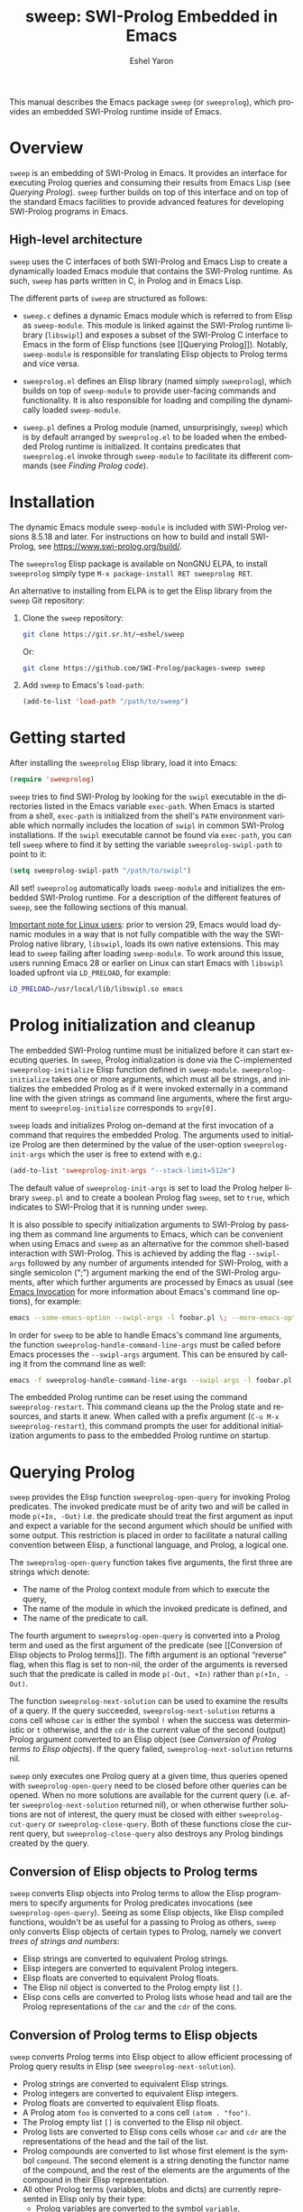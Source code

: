 #+title:                 sweep: SWI-Prolog Embedded in Emacs
#+author:                Eshel Yaron
#+email:                 me@eshelyaron.com
#+language:              en
#+options:               ':t toc:nil author:t email:t num:nil ^:{}
#+startup:               content indent
#+export_file_name:      sweep.texi
#+texinfo_filename:      sweep.info
#+texinfo_dir_category:  Emacs
#+texinfo_dir_title:     Sweep: (sweep)
#+texinfo_dir_desc:      SWI-Prolog Embedded in Emacs
#+texinfo_header:        @set MAINTAINERSITE @uref{https://eshelyaron.com,maintainer webpage}
#+texinfo_header:        @set MAINTAINER Eshel Yaron
#+texinfo_header:        @set MAINTAINEREMAIL @email{me@eshelyaron.com}
#+texinfo_header:        @set MAINTAINERCONTACT @uref{mailto:me@eshelyaron.com,contact the maintainer}

This manual describes the Emacs package =sweep= (or =sweeprolog=), which
provides an embedded SWI-Prolog runtime inside of Emacs.

#+toc: headlines 8 insert TOC here, with eight headline levels

* Overview
:PROPERTIES:
:CUSTOM_ID: overview
:DESCRIPTION: Major mode for reading and writing Prolog
:ALT_TITLE: Overview
:END:

=sweep= is an embedding of SWI-Prolog in Emacs.  It provides an
interface for executing Prolog queries and consuming their results
from Emacs Lisp (see [[Querying Prolog]]).  =sweep= further builds on top of
this interface and on top of the standard Emacs facilities to provide
advanced features for developing SWI-Prolog programs in Emacs.

** High-level architecture
:PROPERTIES:
:CUSTOM_ID: high-level-architecture
:DESCRIPTION: Overall structure of this project
:ALT_TITLE: Architecture
:END:

=sweep= uses the C interfaces of both SWI-Prolog and Emacs Lisp to
create a dynamically loaded Emacs module that contains the SWI-Prolog
runtime.  As such, =sweep= has parts written in C, in Prolog and in
Emacs Lisp.

The different parts of =sweep= are structured as follows:

#+CINDEX: sweep-module
- =sweep.c= defines a dynamic Emacs module which is referred to from
  Elisp as =sweep-module=. This module is linked against the SWI-Prolog
  runtime library (=libswipl=) and exposes a subset of the SWI-Prolog C
  interface to Emacs in the form of Elisp functions (see [[Querying
  Prolog]]). Notably, =sweep-module= is responsible for translating Elisp
  objects to Prolog terms and vice versa.

#+CINDEX: sweeprolog.el
- =sweeprolog.el= defines an Elisp library (named simply =sweeprolog=), which builds
  on top of =sweep-module= to provide user-facing commands and
  functionality. It is also responsible for loading and compiling the
  dynamically loaded =sweep-module=.

#+CINDEX: sweep.pl
- =sweep.pl= defines a Prolog module (named, unsurprisingly, =sweep=)
  which is by default arranged by =sweeprolog.el= to be loaded when the
  embedded Prolog runtime is initialized. It contains predicates that
  =sweeprolog.el= invoke through =sweep-module= to facilitate its different
  commands (see [[Finding Prolog code]]).

* Installation
:PROPERTIES:
:CUSTOM_ID: installation
:DESCRIPTION: Intructions for installing sweep
:ALT_TITLE: Installation
:END:

#+CINDEX: install
The dynamic Emacs module =sweep-module= is included with SWI-Prolog
versions 8.5.18 and later.  For instructions on how to build and
install SWI-Prolog, see [[https://www.swi-prolog.org/build/]].

The =sweeprolog= Elisp package is available on NonGNU ELPA, to install
=sweeprolog= simply type =M-x package-install RET sweeprolog RET=.

An alternative to installing from ELPA is to get the Elisp library
from the =sweep= Git repository:

1. Clone the =sweep= repository:
   #+begin_src sh
     git clone https://git.sr.ht/~eshel/sweep
   #+end_src

   Or:

   #+begin_src sh
     git clone https://github.com/SWI-Prolog/packages-sweep sweep
   #+end_src

2. Add =sweep= to Emacs's =load-path=:
   #+begin_src emacs-lisp
     (add-to-list 'load-path "/path/to/sweep")
   #+end_src

* Getting started
:PROPERTIES:
:CUSTOM_ID: getting-started
:DESCRIPTION: First steps with sweep
:ALT_TITLE: Getting Started
:END:

#+CINDEX: configuration
After installing the =sweeprolog= Elisp library, load it into Emacs:

#+begin_src emacs-lisp
  (require 'sweeprolog)
#+end_src

#+VINDEX: sweeprolog-swipl-path
~sweep~ tries to find SWI-Prolog by looking for the =swipl= executable in
the directories listed in the Emacs variable ~exec-path~.  When Emacs is
started from a shell, ~exec-path~ is initialized from the shell's ~PATH~
environment variable which normally includes the location of =swipl= in
common SWI-Prolog installations.  If the =swipl= executable cannot be
found via ~exec-path~, you can tell ~sweep~ where to find it by setting
the variable ~sweeprolog-swipl-path~ to point to it:

#+begin_src emacs-lisp
  (setq sweeprolog-swipl-path "/path/to/swipl")
#+end_src

All set!  =sweeprolog= automatically loads =sweep-module= and initializes
the embedded SWI-Prolog runtime.  For a description of the different
features of =sweep=, see the following sections of this manual.

_Important note for Linux users_: prior to version 29, Emacs would load
dynamic modules in a way that is not fully compatible with the way the
SWI-Prolog native library, =libswipl=, loads its own native extensions.
This may lead to =sweep= failing after loading =sweep-module=.  To work
around this issue, users running Emacs 28 or earlier on Linux can
start Emacs with =libswipl= loaded upfront via =LD_PRELOAD=, for example:

#+begin_src sh
  LD_PRELOAD=/usr/local/lib/libswipl.so emacs
#+end_src

* Prolog initialization and cleanup
:PROPERTIES:
:CUSTOM_ID: prolog-init
:DESCRIPTION: Functions for starting and stopping the embedded Prolog runtime
:ALT_TITLE: Initialization
:END:

#+FINDEX: sweeprolog-initialize
The embedded SWI-Prolog runtime must be initialized before it can
start executing queries.  In =sweep=, Prolog initialization is done via
the C-implemented =sweeprolog-initialize= Elisp function defined in
=sweep-module=.  =sweeprolog-initialize= takes one or more arguments, which
must all be strings, and initializes the embedded Prolog as if it were
invoked externally in a command line with the given strings as command
line arguments, where the first argument to =sweeprolog-initialize=
corresponds to =argv[0]=.

#+VINDEX: sweeprolog-init-args
~sweep~ loads and initializes Prolog on-demand at the first invocation
of a command that requires the embedded Prolog.  The arguments used to
initialize Prolog are then determined by the value of the user-option
~sweeprolog-init-args~ which the user is free to extend with e.g.:

#+begin_src emacs-lisp
  (add-to-list 'sweeprolog-init-args "--stack-limit=512m")
#+end_src

#+CINDEX: sweep Prolog flag
The default value of ~sweeprolog-init-args~ is set to load the Prolog
helper library =sweep.pl= and to create a boolean Prolog flag ~sweep~, set
to ~true~, which indicates to SWI-Prolog that it is running under ~sweep~.

#+CINDEX: command line arguments
#+FINDEX: sweeprolog-handle-command-line-args
It is also possible to specify initialization arguments to SWI-Prolog
by passing them as command line arguments to Emacs, which can be
convenient when using Emacs and =sweep= as an alternative for the common
shell-based interaction with SWI-Prolog.  This is achieved by adding
the flag ~--swipl-args~ followed by any number of arguments intended for
SWI-Prolog, with a single semicolon (";") argument marking the end of
the SWI-Prolog arguments, after which further arguments are processed
by Emacs as usual (see [[info:emacs#Emacs Invocation][Emacs Invocation]] for more information about
Emacs's command line options), for example:

#+begin_src sh
  emacs --some-emacs-option --swipl-args -l foobar.pl \; --more-emacs-options
#+end_src

In order for =sweep= to be able to handle Emacs's command line
arguments, the function ~sweeprolog-handle-command-line-args~ must be
called before Emacs processes the ~--swipl-args~ argument.  This can be
ensured by calling it from the command line as well:

#+begin_src sh
  emacs -f sweeprolog-handle-command-line-args --swipl-args -l foobar.pl \;
#+end_src

#+FINDEX: sweeprolog-restart
The embedded Prolog runtime can be reset using the command
~sweeprolog-restart~.  This command cleans up the the Prolog state and
resources, and starts it anew.  When called with a prefix argument
(~C-u M-x sweeprolog-restart~), this command prompts the user for
additional initialization arguments to pass to the embedded Prolog
runtime on startup.

* Querying Prolog
:PROPERTIES:
:CUSTOM_ID: querying-prolog
:DESCRIPTION: Functions for invoking Prolog predicates and consuming their results
:ALT_TITLE: Querying Prolog
:END:

#+FINDEX: sweeprolog-open-query
=sweep= provides the Elisp function =sweeprolog-open-query= for invoking Prolog
predicates.  The invoked predicate must be of arity two and will be
called in mode =p(+In, -Out)= i.e. the predicate should treat the first
argument as input and expect a variable for the second argument which
should be unified with some output.  This restriction is placed in
order to facilitate a natural calling convention between Elisp, a
functional language, and Prolog, a logical one.

The =sweeprolog-open-query= function takes five arguments, the first three
are strings which denote:
- The name of the Prolog context module from which to execute the
  query,
- The name of the module in which the invoked predicate is defined,
  and
- The name of the predicate to call.

The fourth argument to =sweeprolog-open-query= is converted into a Prolog
term and used as the first argument of the predicate (see [[Conversion
of Elisp objects to Prolog terms]]).  The fifth argument is an
optional "reverse" flag, when this flag is set to non-nil, the order
of the arguments is reversed such that the predicate is called in mode
=p(-Out, +In)= rather than =p(+In, -Out)=.

#+FINDEX: sweeprolog-next-solution
The function =sweeprolog-next-solution= can be used to examine the results of
a query.  If the query succeeded, =sweeprolog-next-solution= returns a cons
cell whose =car= is either the symbol =!= when the success was
deterministic or =t= otherwise, and the =cdr= is the current value of the
second (output) Prolog argument converted to an Elisp object (see
[[Conversion of Prolog terms to Elisp objects]]).  If the query failed,
=sweeprolog-next-solution= returns nil.

#+FINDEX: sweeprolog-cut-query
#+FINDEX: sweeprolog-close-query
=sweep= only executes one Prolog query at a given time, thus queries
opened with =sweeprolog-open-query= need to be closed before other queries
can be opened.  When no more solutions are available for the current
query (i.e. after =sweeprolog-next-solution= returned nil), or when otherwise
further solutions are not of interest, the query must be closed with
either =sweeprolog-cut-query= or =sweeprolog-close-query=. Both of these functions
close the current query, but =sweeprolog-close-query= also destroys any
Prolog bindings created by the query.

** Conversion of Elisp objects to Prolog terms
:PROPERTIES:
:CUSTOM_ID: elisp-to-prolog
:DESCRIPTION: How sweep translates Emacs Lisp to Prolog
:ALT_TITLE: Elisp to Prolog
:END:

=sweep= converts Elisp objects into Prolog terms to allow the Elisp
programmers to specify arguments for Prolog predicates invocations (see
=sweeprolog-open-query=).  Seeing as some Elisp objects, like Elisp compiled
functions, wouldn't be as useful for a passing to Prolog as others,
=sweep= only converts Elisp objects of certain types to Prolog, namely
we convert /trees of strings and numbers/:

- Elisp strings are converted to equivalent Prolog strings.
- Elisp integers are converted to equivalent Prolog integers.
- Elisp floats are converted to equivalent Prolog floats.
- The Elisp nil object is converted to the Prolog empty list =[]=.
- Elisp cons cells are converted to Prolog lists whose head and tail
  are the Prolog representations of the =car= and the =cdr= of the cons.

** Conversion of Prolog terms to Elisp objects
:PROPERTIES:
:CUSTOM_ID: prolog-to-elisp
:DESCRIPTION: How sweep translates Prolog to Emacs Lisp
:ALT_TITLE: Prolog to Elisp
:END:

=sweep= converts Prolog terms into Elisp object to allow efficient
processing of Prolog query results in Elisp (see =sweeprolog-next-solution=).

- Prolog strings are converted to equivalent Elisp strings.
- Prolog integers are converted to equivalent Elisp integers.
- Prolog floats are converted to equivalent Elisp floats.
- A Prolog atom =foo= is converted to a cons cell =(atom . "foo")=.
- The Prolog empty list =[]= is converted to the Elisp nil object.
- Prolog lists are converted to Elisp cons cells whose =car= and =cdr= are
  the representations of the head and the tail of the list.
- Prolog compounds are converted to list whose first element is the
  symbol =compound=. The second element is a string denoting the functor
  name of the compound, and the rest of the elements are the arguments
  of the compound in their Elisp representation.
- All other Prolog terms (variables, blobs and dicts) are currently
  represented in Elisp only by their type:
  + Prolog variables are converted to the symbol =variable=,
  + Prolog blobs are converted to the symbol =blob=, and
  + Prolog dicts are converted to the symbol =dict=.

** Example - counting solutions for a Prolog predicate in Elisp
:PROPERTIES:
:CUSTOM_ID: count-permutations
:DESCRIPTION:
:ALT_TITLE: Example Query
:END:

As an example of using the =sweep= interface for executing Prolog
queries, we show an invocation of the non-deterministic predicate
=lists:permutation/2= from Elisp where we count the number of different
permutations of the list =(1 2 3 4 5)=:

#+name: count-list-permutations
#+begin_src emacs-lisp
  (sweeprolog-open-query "user" "lists" "permutation" '(1 2 3 4 5))
  (let ((num 0)
        (sol (sweeprolog-next-solution)))
    (while sol
      (setq num (1+ num))
      (setq sol (sweeprolog-next-solution)))
    (sweeprolog-close-query)
    num)
#+end_src

** Calling Elisp function inside Prolog queries
:PROPERTIES:
:CUSTOM_ID: funcall-from-prolog
:DESCRIPTION: Special predicates for calling back to Emacs from Prolog
:ALT_TITLE: Call Back to Elisp
:END:

The =sweep-module= defines the foreign Prolog predicates =sweep_funcall/2=
and =sweep_funcall/3=, which allow for calling Elisp functions from
Prolog code.  These predicates may only be called in the context of a
Prolog query initiated by =sweeprolog-open-query=, i.e. only in the Prolog
thread controlled by Emacs.  The first argument to these predicates is
a Prolog string holding the name of the Elisp function to call.  The
last argument to these predicates is unified with the return value of
the Elisp function, represented as a Prolog term (see [[Conversion of
Elisp objects to Prolog terms]]).  The second argument of
=sweep_funcall/3= is converted to an Elisp object (see [[Conversion of
Prolog terms to Elisp objects]]) and passed as a sole argument to the
invoked Elisp function.  The =sweep_funcall/2= variant invokes the Elisp
function without any arguments.

* Editing Prolog code
:PROPERTIES:
:CUSTOM_ID: editing-prolog-code
:DESCRIPTION: Major mode for reading and writing Prolog
:ALT_TITLE: Editing Prolog Code
:END:

#+CINDEX: sweeprolog-mode
#+FINDEX: sweeprolog-mode
#+VINDEX: sweeprolog-mode
=sweep= includes a dedicated major mode for reading and editing Prolog
code, called =sweeprolog-mode=.  To activate this mode in a buffer, type =M-x
sweeprolog-mode=.  To instruct Emacs to always open Prolog files in
=sweeprolog-mode=, modify the Emacs variable =auto-mode-alist= like so:

#+begin_src emacs-lisp
  (add-to-list 'auto-mode-alist '("\\.pl\\'"   . sweeprolog-mode))
  (add-to-list 'auto-mode-alist '("\\.plt\\'"  . sweeprolog-mode))
#+end_src

** Indentation
:PROPERTIES:
:CUSTOM_ID: indentation
:DESCRIPTION: How sweep indents Prolog code
:ALT_TITLE: Indentation
:END:

#+CINDEX: indentation
In =sweeprolog-mode= buffers, the appropriate indentation for each line is
determined by a bespoke /indentation engine/.  The indentation engine
analyses the syntactic context of a given line and determines the
appropriate indentation to apply based on a set of rules.

#+FINDEX: sweeprolog-indent-line
The entry point of the indentation engine is the function
=sweeprolog-indent-line= which takes no arguments and indents that line
at point.  =sweeprolog-mode= supports the standard Emacs interface for
indentation by arranging for =sweeprolog-indent-line= to be called
whenever a line should be indented, notably after pressing =TAB=.  For a
full description of the available commands and options that pertain to
indentation, see [[info:emacs#Indentation][Indentation]] in the Emacs manual.

#+FINDEX: sweeprolog-infer-indent-style
#+KINDEX: C-c C-I
#+CINDEX: indentation style
#+VINDEX: indent-tabs-mode
#+VINDEX: sweeprolog-indent-offset
The user option ~sweeprolog-indent-offset~ specifies how many columns
lines are indented with.  The standard Emacs variable ~indent-tabs-mode~
determines if indentation can use tabs or only spaces.  You may
sometimes want to adjust these options to match the indentation style
used in an existing Prolog codebase, the command
~sweeprolog-infer-indent-style~ can do that for you by analyzing the
contents of the current buffer and updating the buffer-local values of
~sweeprolog-indent-offset~ and ~indent-tabs-mode~ accordingly.  Consider
adding ~sweeprolog-infer-indent-style~ to ~sweeprolog-mode-hook~ to have
it set up the indentation style automatically in all ~sweeprolog-mode~
buffers:

#+begin_src emacs-lisp
  (add-hook 'sweeprolog-mode-hook #'sweeprolog-infer-indent-style)
#+end_src

*** Indentation rules
:PROPERTIES:
:CUSTOM_ID: indentation-rules
:DESCRIPTION: The intented indentation scenaria
:ALT_TITLE: Indentation Rules
:END:

Lines in =sweeprolog-mode= buffers are indented according to the following
rules:

1. If the current line starts inside a string or a multi-line comment,
   do not indent.
2. If the current line starts with a top term, do not indent.
3. If the current line starts with a closing parenthesis and the
   matching opening parenthesis is part of a functor, indent to the
   column of the opening parenthesis if any arguments appear on the
   same line as the functor, otherwise indent to the start of the
   functor.

   This rule yields the following layouts:

   #+begin_src prolog
     some_functor(
         some_arg
     ).

     some_functor( some_arg
                 ).
   #+end_src

4. If the current line is the first non-comment line of a clause body,
   indent to the starting column of the head term plus the value of
   the user option =sweeprolog-indent-offset= (by default, four extra
   columns).

   As an example, this rule yields the following layouts when
   =sweeprolog-indent-offset= is set to the default value of four columns:

   #+begin_src prolog
     some_functor(arg1, arg2) :-
         body_term.

     asserta( some_functor(arg1, arg2) :-
                  body_term
            ).
   #+end_src

5. If the current line starts with the right hand side operand of an
   infix operator, indent to the starting column of the first operand
   in the chain of infix operators of the same precedence.

   This rule yields the following layouts:

   #+begin_src prolog
     head :- body1, body2, body3,
             body4, body5.

     A is 1 * 2 ^ 3 * 4 *
          5.

     A is 1 * 2 + 3 * 4 *
                  5.
   #+end_src

6. If the last non-comment line ends with a functor and its opening
   parenthesis, indent to the starting column of the functor plus
   =sweeprolog-indent-offset=.

   This rule yields the following layout:

   #+begin_src prolog
     some_functor(
         arg1, ...
   #+end_src

7. If the last non-comment line ends with a prefix operator, indent to
   starting column of the operator plus =sweeprolog-indent-offset=.

   This rule yields the following layout:

   #+begin_src prolog
     :- multifile
            predicate/3.
   #+end_src

** Semantic highlighting
:PROPERTIES:
:CUSTOM_ID: semantic-highlighting
:DESCRIPTION: Rich fontification for Prolog code
:ALT_TITLE: Highlighting
:END:

#+CINDEX: fontification
=sweeprolog-mode= integrates with the standard Emacs =font-lock= system which
is used for highlighting text in buffers (see [[info:emacs#Font Lock][Font Lock in the Emacs
manual]]).  =sweeprolog-mode= highlights different tokens in Prolog code
according to their semantics, determined through static analysis which
is performed on demand.  When a buffer is first opened in =sweeprolog-mode=,
its entire contents are analyzed to collect and cache cross reference
data, and the buffer is highlighted accordingly.  In contrast, when
editing and moving around the buffer, a faster, local analysis is
invoked to updated the semantic highlighting in response to changes in
the buffer.

#+KINDEX: C-c C-c (sweeprolog-mode)
#+FINDEX: sweeprolog-analyze-buffer
At any point in a =sweeprolog-mode= buffer, the command =C-c C-c= (or =M-x
sweeprolog-analyze-buffer=) can be used to update the cross reference
cache and highlight the buffer accordingly.  When ~flymake~ integration
is enabled, this command also updates the diagnostics for the current
buffer (see [[*Examining diagnostics][Examining diagnostics]]).  This may be useful e.g. after
defining a new predicate.

#+VINDEX: sweeprolog-analyze-buffer-on-idle
#+VINDEX: sweeprolog-analyze-buffer-max-size
#+VINDEX: sweeprolog-analyze-buffer-min-interval
If the user option =sweeprolog-analyze-buffer-on-idle= is set to non-nil
(as it is by default), =sweeprolog-mode= also updates semantic highlighting
in the buffer whenever Emacs is idle for a reasonable amount of time,
unless the buffer is larger than the value of the
=sweeprolog-analyze-buffer-max-size= user option ( 100,000 by default).
The minimum idle time to wait before automatically updating semantic
highlighting can be set via the user option
=sweeprolog-analyze-buffer-min-interval=.

#+CINDEX: sweeprolog-faces
=sweep= defines three highlighting /styles/, each containing more than 60
different faces (named sets of properties that determine the
appearance of a specific text in Emacs buffers, see also [[info:emacs#Faces][Faces in the
Emacs manual]]) to signify the specific semantics of each token in a
Prolog code buffer.

To view and customize all of the faces defined and used in =sweep=, type
=M-x customize-group RET sweeprolog-faces RET=.

*** Available styles
:PROPERTIES:
:CUSTOM_ID: highlighting-styles
:DESCRIPTION: Available highlighting styles
:ALT_TITLE: Available Styles
:END:

=sweep= comes with three highlighting styles:

- The =default= style includes faces that mostly inherit from standard
  Emacs faces commonly used in programming modes.
- The =light= style mimics the colors used in the SWI-Prolog built-in
  editor.
- The =dark= style mimics the colors used in the SWI-Prolog built-in
  editor in dark mode.

#+VINDEX: sweeprolog-faces-style
To choose a style, customize the user option =sweeprolog-faces-style= with
=M-x customize-option RET sweeprolog-faces-style RET=.  The new style will
apply to all new =sweeprolog-mode= buffers.  To apply the new style to an
existing buffer, use =C-x x f= (=font-lock-update=) in that buffer.

*** Highlighting occurrences of a variable
:PROPERTIES:
:CUSTOM_ID: variable-highlighting
:DESCRIPTION: Commands for emphasizing all occurrences of a Prolog variable
:ALT_TITLE: Highlight Variables
:END:

#+CINDEX: variable highlighting
=sweeprolog-mode= can highlight all occurrences of a given Prolog
variable in the clause in which it appears.  By default, occurrences
of the variable at point are highlighted automatically whenever the
cursor is moved into a variable.  To achieve this, =sweep= uses the
Emacs minor mode =cursor-sensor-mode= which allows for running hooks
when the cursor enters or leaves certain text regions (see also [[info:elisp#Special
Properties][Special Properties in the Elisp manual]]).

#+VINDEX: sweeprolog-enable-cursor-sensor
To disable automatic variable highlighting based on the variable at
point, customize the variable =sweeprolog-enable-cursor-sensor= to nil.

#+FINDEX: sweeprolog-highlight-variable
To manually highlight occurrences of a variable in the clause
surrounding point, =sweeprolog-mode= provides the command =M-x
sweeprolog-highlight-variable=.  This command prompts for variable to
highlight, defaulting to the variable at point, if any.  If called
with a prefix argument (=C-u M-x sweeprolog-highlight-variable=), it
clears all variable highlighting in the current clause instead.

*** Quasi-quotation highlighting
:PROPERTIES:
:CUSTOM_ID: qq-highlighting
:DESCRIPTION: Delegating fontification of quasi-quoted contents to other Emacs major modes
:ALT_TITLE: Quasi-Quotation
:END:

Quasi-quotations in =sweeprolog-mode= buffer are highlighted according
to the Emacs mode corresponding to the quoted language by default.

#+VINDEX: sweeprolog-qq-mode-alist
The association between SWI-Prolog quasi-quotation types and Emacs
major modes is determined by the user option =sweeprolog-qq-mode-alist=.
To modify the default associations provided by =sweeprolog-mode=, type
=M-x customize-option RET sweeprolog-qq-mode-alist RET=.

If a quasi-quotation type does not have a matching mode in
=sweeprolog-qq-mode-alist=, the function =sweeprolog-qq-content-face= is
used to determine a default face for quoted content.

For more information about quasi-quotations in SWI-Prolog, see
[[https://www.swi-prolog.org/pldoc/man?section=quasiquotations][library(quasi_quotations) in the SWI-Prolog manual]].

** Maintaining Code Layout
:PROPERTIES:
:CUSTOM_ID: whitespace
:DESCRIPTION: Commands for aligning Prolog code without having to count spaces
:ALT_TITLE: Code Layout
:END:

#+CINDEX: whitespace
#+CINDEX: alignment
#+CINDEX: layout
Some Prolog constructs, such as if-then-else constructs, have a
conventional /layout/, where each goal starts at the fourth column after
the /start/ of the opening parenthesis or operator, as follows:

  #+begin_src prolog
    (   if
    ->  then
    ;   else
    ,*-> elif
    ;   true
    )
  #+end_src

To simplify maintaining the desired layout without manually counting
spaces, ~sweep~ provides a command ~sweeprolog-align-spaces~ that updates
the whitespace around point such that the next token is aligned to a
(multiple of) four columns from the start of the previous token, as
well as a dedicated minor mode ~sweeprolog-electric-layout-mode~ that
adjusts whitespace around point automatically as you type ([[*Electric Layout mode][Electric
Layout mode]]).

*** Inserting the Right Number of Spaces
:PROPERTIES:
:CUSTOM_ID: cycle-spacing
:DESCRIPTION: Commands for adjusting whitespace according to Prolog conventions
:ALT_TITLE: Aligning Spaces
:END:
#+FINDEX: sweeprolog-align-spaces
#+FINDEX: cycle-spacing
To insert or update whitespace around point, use the command ~M-x
sweeprolog-align-spaces~.  For example, consider a ~sweeprolog-mode~
buffer with the following contents, where =^= designates the location of
the cursor:

#+begin_src prolog
  foo :-
      (   if
      ;
       ^
#+end_src

Calling ~M-x sweeprolog-align-spaces~ will insert three spaces, to yield
the expected layout:

#+begin_src prolog
  foo :-
      (   if
      ;
          ^
#+end_src

In Emacs 29, the command ~M-x cycle-spacing~ is extensible via a list of
callback functions stored in the variable ~cycle-spacing-actions~.
~sweep~ leverages this facility and adds ~sweeprolog-align-spaces~ as the
first action of ~cycle-spacing~.  To inhibit ~sweeprolog-mode~ from doing
so, set the user option ~sweeprolog-enable-cycle-spacing~ to nil.

Moreover, in Emacs 29 ~cycle-spacing~ is bound by default to ~M-SPC~, thus
aligning if-then-else and similar constructs only requires typing
~M-SPC~ after the first token.

In Emacs prior to version 29, users are advised to bind
~sweeprolog-align-spaces~ to ~M-SPC~ directly by adding the following
lines to Emacs's initialization file (see [[info:emacs#Init File][The Emacs Initialization File]]).

#+begin_src emacs-lisp
  (eval-after-load 'sweeprolog
    '(define-key sweeprolog-mode-map (kbd "M-SPC") #'sweeprolog-align-spaces))
#+end_src

*** Electric Layout mode
:PROPERTIES:
:CUSTOM_ID: electric-layout-mode
:DESCRIPTION: Minor mode for automatically adjusting whitespace
:ALT_TITLE: Electric Layout mode
:END:

#+CINDEX: electric layout
#+FINDEX: sweeprolog-electric-layout-mode
#+VINDEX: sweeprolog-mode-hook
The minor mode ~sweeprolog-electric-layout-mode~ adjusts whitespace
around point automatically as you type.  It works by examining the
context of point whenever a character is inserted in the current
buffer, and applying the following layout rules:

- =PlDoc= Comments :: Insert two consecutive spaces after the ~%!~ or ~%%~
  starting a =PlDoc= predicate documentation structured comment.
- If-Then-Else :: Insert spaces after a part of an if-then-else
  constructs such that point is positioned four columns after its
  beginning.  The specific tokens that trigger this rule are the
  opening parenthesis ~(~ and the operators ~;~, ~->~ and ~*->~, and only if
  they are inserted in a callable context, where an if-then-else
  construct would normally appear.

To enable this mode in a ~sweeprolog-mode~ buffer, type ~M-x
sweeprolog-electric-layout-mode~.  This step can be automated by adding
~sweeprolog-electric-layout-mode~ to ~sweeprolog-mode-hook~[fn:1]:

#+begin_src emacs-lisp
  (add-hook 'sweeprolog-mode-hook #'sweeprolog-electric-layout-mode)
#+end_src

[fn:1] For more information about major mode hooks in Emacs, which
~sweeprolog-mode-hook~ is one of, see [[info:emacs#Hooks][Hooks]].

** Term-based editing and motion commands
:PROPERTIES:
:CUSTOM_ID: term-based-commands
:DESCRIPTION: Commands that recognize and operate on Prolog terms
:ALT_TITLE: Term-based Editing
:END:

#+CINDEX: sexps
Emacs includes many useful features for operating on syntactic units
in source code buffer, such as marking, transposing and moving over
expressions.  By default, these features are geared towards working
with Lisp expressions, or "sexps".  =sweeprolog-mode= extends the Emacs's
notion of syntactic expressions to accommodate for Prolog terms, which
allows the standard sexp-based commands to operate on them seamlessly.

#+KINDEX: C-M-^
#+FINDEX: raise-sexp
[[info:emacs#Expressions][Expressions in the Emacs manual]] covers the most important commands
that operate on sexps, and by extension on Prolog terms.  Another
useful command for Prolog programmers is =M-x kill-backward-up-list=,
bound by default to =C-M-^= in =sweeprolog-mode= buffers.  This command
replaces the parent term containing the term at point with the term
itself.  To illustrate the utility of this command, consider the
following clause:

#+begin_src prolog
  head :-
      goal1,
      setup_call_cleanup(setup,
                         goal2,
                         cleanup).
#+end_src

Now with point anywhere inside =goal2=, calling =kill-backward-up-list=
removes the =setup_call_cleanup/3= term leaving =goal2= to be called
directly:

#+begin_src prolog
  head :-
      goal1,
      goal2.
#+end_src

** Holes
:PROPERTIES:
:CUSTOM_ID: holes
:DESCRIPTION: Commands for finding and filling holes for interactive term insertion
:ALT_TITLE: Holes
:END:

#+CINDEX: holes
When writing Prolog code in the usual way of typing in one character
at a time, the buffer text is often found in a syntactically incorrect
state while you edit it.  This happens for example right after you
insert an infix operator, before typing its expected right-hand side
argument.  ~sweep~ provides an alternative method for inserting Prolog
terms in a way that maintains the syntactic correctness of the buffer
text while allowing the user to incrementally refine it by using
placeholder terms, called simply "holes".  Holes indicate the location
of missing terms that the user can later fill in, essentially they
represent source-level unknown terms and their presence satisfies the
Prolog parser.  Holes are written in the buffer as regular Prolog
variables, but they are annotated with a special text property[fn:2]
that allows ~sweep~ to recognize them as holes needed to be filled.

#+FINDEX: sweeprolog-insert-term-with-holes
#+KINDEX: C-c C-m
#+KINDEX: C-c RET
The main command for inserting terms with holes is ~M-x
sweeprolog-insert-term-with-holes~.  This command, bound by default to
~C-c C-m~ (or ~C-c RET~) in ~sweeprolog-mode~ buffers, prompts for a functor
and an arity and inserts a corresponding term with holes in place of
the term's arguments.  It leaves point right after the first hole,
sets the mark to its start and activates the region such that the hole
is marked.  Call ~sweeprolog-insert-term-with-holes~ again to replace
the active region, which now covers the first hole, with another term,
that may again contain further holes.  That way you can incrementally
write a Prolog term, including whole clauses, by working down the
syntactic structure of the term and maintaining its correctness all
the while.  Without a prefix argument,
~sweeprolog-insert-term-with-holes~ prompts for the functor and the
arity to use.  A non-negative prefix argument, such as ~C-2 C-c C-m~ or
~C-u C-c C-m~, is taken to be the inserted term's arity and in this case
~sweeprolog-insert-term-with-holes~ only prompts for the functor to
insert.  A negative prefix argument, ~C-- C-c C-m~, inserts only a
single hole without prompting for a functor.  To further help with
keeping the buffer syntactically correct, this command adds a comma
(~,~) before or after the inserted term when needed according to the
surrounding tokens.  If you call it at the end of a term that doesn't
have a closing fullstop, it adds the fullstop after the inserted term.

Several other ~sweep~ commands insert holes in place of unknown terms,
including ~C-M-i~ (see [[#code-completion][Code Completion]]), ~C-M-m~ (see [[#insert-term-at-point][Context-Based Term
Insertion]]) and ~M-x sweeprolog-plunit-testset-skeleton~ (see [[#writing-tests][Writing
Tests]]).

#+VINDEX: sweeprolog-highlight-holes
When the user option ~sweeprolog-highlight-holes~ is set to non-nil,
holes in Prolog buffers are highlighted with a dedicated face, making
them easily distinguishable from regular Prolog variables.  Hole
highlighting is enabled by default, to disable it customize
~sweeprolog-highlight-holes~ to nil.

#+FINDEX: sweeprolog-backward-hole
#+FINDEX: sweeprolog-forward-hole
#+KINDEX: C-c C-i
#+KINDEX: C-c TAB
#+KINDEX: C-- C-c C-i
#+KINDEX: C-- C-c TAB
To jump to the next hole in a ~sweeprolog-mode~ buffer, use the command
~M-x sweeprolog-forward-hole~, bound by default to ~C-c TAB~ (or ~C-c C-i~).
This command sets up the region to cover the next hole after point
leaving the cursor at right after the hole.  To jump to the previous
hole instead, use ~sweeprolog-backward-hole~ or call
~sweeprolog-forward-hole~ with a negative prefix argument (~C-- C-c TAB~).

#+FINDEX: sweeprolog-forward-hole-on-tab-mode
#+KINDEX: TAB (sweeprolog-forward-hole-on-tab-mode)
#+KINDEX: C-i (sweeprolog-forward-hole-on-tab-mode)
When the minor mode ~sweeprolog-forward-hole-on-tab-mode~ is enabled,
the ~TAB~ key is bound to a command moves to the next hole when called
in a properly indented line (otherwise it indents the line).  This
makes moving between holes in the buffer easier since ~TAB~ can be used
instead of ~C-c TAB~ in most cases.  To enable this mode in a Prolog
buffer, type ~M-x sweeprolog-forward-hole-on-tab-mode-map~.  This step
can be automated by adding ~sweeprolog-forward-hole-on-tab-mode~ to
~sweeprolog-mode-hook~:

#+begin_src emacs-lisp
  (add-hook 'sweeprolog-mode-hook #'sweeprolog-forward-hole-on-tab-mode)
#+end_src

To "fill" a hole marked by one of the aforementioned commands, either
use ~C-c C-m~ as described above or type ~C-w~ (~M-x kill-region~) to kill
the region and remove the placeholder variable, and then insert Prolog
code as usual.  As an alternative to manually killing the region with
~C-w~, with ~delete-selection-mode~ enabled the placeholder is
automatically deleted when you insert a character while the region is
active (see also [[info:emacs#Using Region][Using Region in the Emacs manual]]).

[fn:2] see [[info:elisp#Text Properties][Text Properties in the Elisp manual]]

** Definitions and references
:PROPERTIES:
:CUSTOM_ID: sweeprolog-xref
:DESCRIPTION: Commands for finding cross-references for Prolog predicates
:ALT_TITLE: Cross References
:END:

#+CINDEX: cross reference
#+CINDEX: xref
#+KINDEX: M-.
=sweeprolog-mode= integrates with the Emacs =xref= API to facilitate quick
access to predicate definitions and references in Prolog code buffers.
This enables the many commands that the =xref= interface provides, like
=M-.= for jumping to the definition of the predicate at point.  Refer to
[[info:emacs#Find Identifiers][Find Identifiers in the Emacs manual]] for an overview of the available
commands.

#+CINDEX: imenu
#+KINDEX: M-g i
=sweeprolog-mode= also integrates with Emacs's =imenu=, which provides a simple
facility for looking up and jumping to definitions in the current
buffer.  To jump to a definition in the current buffer, type =M-x imenu=
(bound by default to =M-g i= in Emacs version 29).  For information
about customizing =imenu=, see [[info:emacs#Imenu][Imenu in the Emacs manual]].

#+FINDEX: sweeprolog-xref-project-source-files
#+KINDEX: M-?
The command ~M-x sweeprolog-xref-project-source-files~ can be used to
update ~sweep~'s cross reference data for all Prolog source files in the
current project, as determined by the function ~project-current~ (see
[[info:emacs#Projects][Projects in the Emacs manual]]).  When searching for references to
Prolog predicates with ~M-?~ (~xref-find-references~), this command is
invoked implicitly to ensure up to date references are found
throughout the current project.

** Predicate definition boundaries
:PROPERTIES:
:CUSTOM_ID: predicate-boundaries
:DESCRIPTION: Commands operating on a Prolog predicate definition as a single unit
:ALT_TITLE: Predicate Boundaries
:END:

#+CINDEX: predicate-based motion
#+FINDEX: sweeprolog-forward-predicate
#+FINDEX: sweeprolog-backward-predicate
#+KINDEX: M-n
#+KINDEX: M-p
In ~sweeprolog-mode~, the commands ~M-n~ (~sweeprolog-forward-predicate~)
and ~M-p~ (~sweeprolog-backward-predicate~) are available for quickly
jumping to the first line of the next or previous predicate
definition in the current buffer.

#+KINDEX: M-h
The command ~M-h~ (~sweeprolog-mark-predicate~) marks the entire predicate
definition at point, along with its =PlDoc= comments if there are any.
This can be followed, for example, with killing the marked region to
relocate the defined predicate by typing ~M-h C-w~.

** Following file specifications
:PROPERTIES:
:CUSTOM_ID: following-file-specs
:DESCRIPTION: Commands for jumping to files that appear in Prolog code
:ALT_TITLE: File Specifications
:END:

#+KINDEX: C-c C-o
#+FINDEX: sweeprolog-find-file-at-point
File specifications that occur in =sweeprolog-mode= buffers can be followed
with =C-c C-o= (or =M-x sweeprolog-find-file-at-point=) whenever point is over
a valid file specification.  For example, consider a Prolog file buffer with the common
directive =use_module/1=:

#+begin_src prolog
:- use_module(library(lists)).
#+end_src

With point in any position inside =library(lists)=, typing =C-c C-o= will
open the =lists.pl= file in the Prolog library.

For more information about file specifications in SWI-Prolog, see
[[https://www.swi-prolog.org/pldoc/doc_for?object=absolute_file_name/3][absolute_file_name/3]] in the SWI-Prolog manual.

** Loading buffers
:PROPERTIES:
:CUSTOM_ID: loading-buffers
:DESCRIPTION: Commands for loading Prolog predicates from the current buffer
:ALT_TITLE: Loading Buffers
:END:

#+KINDEX: C-c C-l
#+KINDEX: C-u C-c C-l
#+CINDEX: loading
#+FINDEX: sweeprolog-load-buffer
The command =M-x sweeprolog-load-buffer= can be used to load the
contents of a =sweeprolog-mode= buffer into the embedded SWI-Prolog
runtime.  After a buffer is loaded, the predicates it defines can be
queried from Elisp (see [[Querying Prolog]]) and from the =sweep= top-level
(see [[The Prolog Top-Level]]).  In =sweeprolog-mode= buffers,
=sweeprolog-load-buffer= is bound by default to =C-c C-l=.  By default
this command loads the current buffer if its major mode is
=sweeprolog-mode=, and prompts for an appropriate buffer otherwise.  To
choose a different buffer to load while visiting a =sweeprolog-mode=
buffer, invoke =sweeprolog-load-buffer= with a prefix argument (=C-u C-c
C-l=).

More relevant information about loading code in SWI-Prolog can be
found in [[https://www.swi-prolog.org/pldoc/man?section=consulting][Loading Prolog source files]] in the SWI-Prolog manual.

** Creating New Modules
:PROPERTIES:
:CUSTOM_ID: creating-new-modules
:DESCRIPTION: Commands for populating new Prolog modules with predefined contents
:ALT_TITLE: Creating New Modules
:END:

#+CINDEX: auto-insert
=sweep= integrates with the Emacs =auto-insert= facility to simplify
creation of new SWI-Prolog modules.  =auto-insert= allows for populating
newly created files with templates defined by the relevant major mode.

=sweep= associates a Prolog module skeleton with =sweeprolog-mode=, the
skeleton begins with a "file header" multi-line comment which includes
the name and email address of the user based on the values of
=user-full-name= and =user-mail-address= respectively.  A =module/2=
directive is placed after the file header, with the module name set to
the base name of the file.  Lastly the skeleton inserts a =PlDoc= module
comment to be filled with the module's documentation (see [[https://www.swi-prolog.org/pldoc/man?section=sectioncomments][File
comments in the SWI-Prolog manual]]).

As an example, after inserting the module skeleton, a new Prolog file
=foo.pl= will have the following contents:

#+begin_src prolog
  /*
      Author:        John Doe
      Email:         john.doe@example.com

  ,*/

  :- module(foo, []).

  /** <module>

  ,*/

#+end_src

#+VINDEX: sweeprolog-module-header-comment-skeleton
The multi-line comment included above the =module/2= directive can be
extended by customizing the user option
=sweeprolog-module-header-comment-skeleton=, which see.  This can be
useful for including e.g. copyright text in the file header.

To open a new Prolog file, use the standard =C-x C-f= (=find-file=) and
select a location for the new file.  In the new =sweeprolog-mode=
buffer, type =M-x auto-insert= to insert the Prolog module skeleton.

To automatically insert the module skeleton when opening new files in
=sweeprolog-mode=, enable the minor mode =auto-insert-mode=.  For detailed
information about =auto-insert= and its customization options, see
[[info:autotype#Autoinserting][Autoinserting in the Autotyping manual]].

** Documenting predicates
:PROPERTIES:
:CUSTOM_ID: sweeprolog-pldoc
:DESCRIPTION: Commands for adding documentation to Prolog predicate definitions
:ALT_TITLE: Documenting Code
:END:

#+CINDEX: document code
#+CINDEX: comments
#+CINDEX: pldoc
SWI-Prolog predicates can be documented with specially structured
comments placed above the predicate definition, which are processed by
the =PlDoc= source documentation system.  Emacs comes with many useful
commands specifically intended for working with comments in
programming languages, which apply also to writing =PlDoc= comments for
Prolog predicates.  For an overview of the relevant standard Emacs
commands, see [[info:emacs#Comment Commands][Comment Commands in the Emacs manual]].

#+KINDEX: C-c C-d
#+FINDEX: sweeprolog-document-predicate-at-point
#+FINDEX: sweeprolog-document-predicate-default-function
#+FINDEX: sweeprolog-document-predicate-with-holes
#+VINDEX: sweeprolog-document-predicate-function
=sweep= also includes a dedicated command called
=sweeprolog-document-predicate-at-point= for interactively creating
=PlDoc= comments for predicates in =sweeprolog-mode= buffers.  This
command, bound by default to =C-c C-d=, finds the beginning of the
predicate definition under or right above the current cursor location,
and inserts a formatted =PlDoc= comment.  This command fills in initial
argument modes, determinism specification, and optionally a summary
line for the documented predicate.  There are different ways in which
~sweeprolog-document-predicate-at-point~ can obtain the needed initial
documentation information, depending on the value of the user option
~sweeprolog-read-predicate-documentation-function~ which specifies a
function to retrieve this information.  The default function prompts
you to insert the parameters one by one via the minibuffer.
Alternatively, you can use holes (see [[#holes][Holes]]) for the predicate's
argument modes and determinism specifiers by setting this option to
~sweeprolog-read-predicate-documentation-with-holes~, as follows:

#+begin_src emacs-lisp
  (setq sweeprolog-read-predicate-documentation-function
        #'sweeprolog-read-predicate-documentation-with-holes)
#+end_src

~sweeprolog-document-predicate-at-point~ leaves the cursor at the end of
the newly inserted documentation comment for the user to extend or
edit it if needed.  To add another comment line, use =M-j=
(=default-indent-new-line=) which starts a new line with the comment
prefix filled in.  Emacs also has other powerful built-in features for
working with comments in code buffers that you can leverage to edit
=PlDoc= comments.  For full details, see [[info:emacs#Comments][Manipulating Comments]].
Furthermore you can make use of the rich support Emacs provides for
editing natural language text when working on =PlDoc= comments.  For
example, to nicely format a paragraph of text, use ~M-q~
(~fill-paragraph~).  Many useful commands for editing text are
documented in [[info:emacs#Text][Commands for Human Languages]], which see.

For more information about =PlDoc= and source documentation in
SWI-Prolog, see [[https://www.swi-prolog.org/pldoc/doc_for?object=section(%27packages/pldoc.html%27)][the PlDoc manual]].

** Displaying predicate documentation
:PROPERTIES:
:CUSTOM_ID: eldoc-integration
:DESCRIPTION: Commands for showing documentation for Prolog predicates
:ALT_TITLE: Showing Prolog Docs
:END:

=sweep= integrates with the Emacs minor mode =ElDoc=, which automatically
displays documentation for the predicate at point.  Whenever the
cursor enters a predicate definition or invocation, the signature and
summary of that predicate are displayed in the echo area at the bottom
of the frame.

#+VINDEX: sweeprolog-enable-eldoc
To disable the =ElDoc= integration in =sweeprolog-mode= buffers, customize
the user option =sweeprolog-enable-eldoc= to nil.

** Examining diagnostics
:PROPERTIES:
:CUSTOM_ID: diagnostics
:DESCRIPTION: Commands for finding errors in Prolog code
:ALT_TITLE: Showing Errors
:END:

#+CINDEX: flymake
#+CINDEX: diagnostics
~sweeprolog-mode~ can diagnose problems in Prolog code and report them
to the user by integrating with ~flymake~, a powerful interface for
on-the-fly diagnostics built into Emacs.

#+FINDEX: sweeprolog-enable-flymake
~flymake~ integration is enabled by default, to disable it customize the
user option ~sweeprolog-enable-flymake~ to nil.

#+FINDEX: next-error
#+KINDEX: M-g n
#+KINDEX: M-g p
When this integration is enabled, several ~flymake~ commands are
available for listing and jumping between found errors.  For a full
description of these commands, see [[info:flymake#Finding diagnostics][Finding diagnostics in the Flymake
manual]].  Additionally, ~sweeprolog-mode~ configures the standard
command ~M-x next-error~ to operate on ~flymake~ diagnostics.  This allows
for moving to the next (or previous) error location with the common
~M-g n~ (or ~M-g p~) keybinding.  For more information about these
commands, see [[info:emacs#Compilation Mode][Compilation Mode in the Emacs manual]].

#+FINDEX: sweeprolog-show-diagnostics
#+KINDEX: C-c C-`
#+KINDEX: C-u C-c C-`
The command ~sweeprolog-show-diagnostics~ shows a list of ~flymake~
diagnostics for the current buffer.  It is bound by default to ~C-c C-`~
in ~sweeprolog-mode~ buffers with ~flymake~ integration enabled.  When
called with a prefix argument (~C-u C-c C-`~), shows a list of
diagnostics for all buffers in the current project.

** Exporting predicates
:PROPERTIES:
:CUSTOM_ID: exporting-predicates
:DESCRIPTION: Commands for adding Prolog predicates to their module's export list
:ALT_TITLE: Exporting Predicates
:END:

#+CINDEX: exported predicates
By default, a predicate defined in Prolog module is not visible to
dependent modules unless they it is /exported/, by including it in the
export list of the defining module (i.e. the second argument of the
~module/2~ directive).

#+FINDEX: sweeprolog-export-predicate
#+KINDEX: C-c C-e
#+KINDEX: C-u C-c C-e
~sweep~ provides a convenient command for exporting predicates defined
in ~sweeprolog-mode~ buffer.  To add the predicate near point to the
export list of the current module, use the command ~C-c C-e~
(~sweeprolog-export-predicate~).  If the current predicate is documented
with a =PlDoc= comment, a comment with the predicate's mode is added
after the predicate name in the export list.  If point is not near a
predicate definition, calling ~sweeprolog-export-predicate~ will prompt
for a predicate to export, providing completion candidates based on
the non-exported predicates defined in the current buffer.  To force
prompting for a predicate, invoke ~sweeprolog-export-predicate~ with a
prefix argument (~C-u C-c C-e~).

** Code Completion
:PROPERTIES:
:CUSTOM_ID: code-completion
:DESCRIPTION: Auto-completion commands for Prolog code
:ALT_TITLE: Code Completion
:END:

#+CINDEX: code completion
#+CINDEX: completion-at-point
#+KINDEX: C-M-i
#+KINDEX: M-TAB
~sweeprolog-mode~ empowers Emacs's standard ~completion-at-point~ command,
bound by default to ~C-M-i~ and ~M-TAB~, with context-aware completion for
Prolog terms.  For background about completion-at-point in Emacs, see [[info:emacs#Symbol
Completion][Symbol Completion in the Emacs manual]].

In ~sweeprolog-mode~ buffers, the following enhancements are provided:

- Variable name completion :: If the text before point can be
  completed to one or more variable names that appear elsewhere in the
  current clause, ~completion-at-point~ suggests matching variable names
  as completion candidates.
- Predicate completion :: If point is at a callable position,
  ~completion-at-point~ suggests matching predicates as completion
  candidates.  Predicate calls are inserted as complete term.  If the
  chosen predicate takes arguments, holes are inserted in their places
  (see [[#holes][Holes]]).
- Atom completion :: If point is at a non-callable,
  ~completion-at-point~ suggests matching atoms as completion
  candidates.

** Context-Based Term Insertion
:PROPERTIES:
:CUSTOM_ID: insert-term-at-point
:DESCRIPTION: Commands for smart insertion of Prolog terms based on the surrounding context
:ALT_TITLE: Insert Term DWIM
:END:

#+CINDEX: context-based term insertion
#+CINDEX: term insertion at-point
#+FINDEX: sweeprolog-insert-term-dwim
#+KINDEX: M-RET
#+KINDEX: C-M-m
As a means of automating common Prolog code editing tasks, such as
adding new clauses to an existing predicate, ~sweeprolog-mode~ provides
the "do what I mean" command ~M-x sweeprolog-insert-term-dwim~, bound by
default to ~C-M-m~ (or equivalently, ~M-RET~).  This command inserts a new
term at or after point according to the context in which
~sweeprolog-insert-term-dwim~ is invoked.

#+VINDEX: sweeprolog-insert-term-functions
To determine which term to insert and exactly where, this command
calls the functions in the list held by the variable
~sweeprolog-insert-term-functions~ one after the other until one of the
functions signal success by returning non-nil.

By default, ~sweeprolog-insert-term-dwim~ tries the following insertion
functions, in order:

#+FINDEX: sweeprolog-maybe-insert-next-clause
#+FINDEX: sweeprolog-maybe-define-predicate
#+VINDEX: sweeprolog-new-predicate-location-function
- ~sweeprolog-maybe-insert-next-clause~ :: If the last token before
  point is a fullstop ending a predicate clause, insert a new clause
  below it.
- ~sweeprolog-maybe-define-predicate~ :: If point is over a call to an
  undefined predicate, insert a definition for that predicate.  By
  default, the new predicate definition is inserted right below the
  last clause of the current predicate definition.  The user option
  ~sweeprolog-new-predicate-location-function~ can be customized to
  control where this function inserts new predicate definitions.

This command inserts holes as placeholders for the body term and the
head's arguments, if any.  See also [[#holes][Holes]].

** Writing Tests
:PROPERTIES:
:CUSTOM_ID: writing-tests
:DESCRIPTION: Commands that facilitate writing Prolog unit tests
:ALT_TITLE: Writing Tests
:END:

#+FINDEX: sweeprolog-plunit-testset-skeleton
#+CINDEX: plunit
#+CINDEX: testing
SWI-Prolog includes the =PlUnit= unit testing framework[fn:3], in which
unit tests are written in special blocks of Prolog code enclosed
within the directives ~begin_tests/1~ and ~end_tests/1~.  To insert a new
block of unit tests (also known as a /test-set/) in a Prolog buffer, use
the command ~M-x sweeprolog-plunit-testset-skeleton~.  This command
prompts for a name to give the new test-set and inserts a template
such as the following:

#+begin_src prolog
:- begin_tests(foo_regression_tests).

test() :- TestBody.

:- end_tests(foo_regression_tests).
#+end_src

The cursor is left between the parentheses of the ~test()~ head term,
and the ~TestBody~ variable is marked as a hole (see [[#holes][Holes]]).  To insert
another unit test, place point after a complete test case and type
~C-M-m~ or ~M-RET~ to invoke ~sweeprolog-insert-term-dwim~ (see
[[#insert-term-at-point][Context-Based Term Insertion]]).

[fn:3] See [[https://www.swi-prolog.org/pldoc/doc_for?object=section(%27packages/plunit.html%27)][Prolog Unit Tests in the SWI-Prolog manual]].

** Managing Dependencies
:PROPERTIES:
:CUSTOM_ID: managing-dependencies
:DESCRIPTION: Commands for managing dependencies of Prolog source files on each other
:ALT_TITLE: Code Dependencies
:END:

#+FINDEX: sweeprolog-update-dependencies
#+KINDEX: C-c C-u
#+CINDEX: dependencies
#+CINDEX: autoload
It is considered good practice for SWI-Prolog source files to
explicitly list their dependencies on predicates defined in other
files by using ~autoload/2~ and ~use_module/2~ directives.  To find all
implicitly autoloaded predicates in the current ~sweeprolog-mode~ buffer
and make the dependencies on them explicit, use the command ~M-x
sweeprolog-update-dependencies~ bound to ~C-c C-u~.  This command
analyzes the current buffer and adds or updates ~autoload/2~ and
~use_module/2~ as needed.

#+VINDEX: sweeprolog-note-implicit-autoloads
By default, when ~flymake~ integration is enabled (see [[#diagnostics][Examining
diagnostics]]), calls to implicitly autoloaded predicates are marked
and reported as ~flymake~ diagnostics.  To inhibit ~flymake~ from
diagnosing implicit autoloads, customize the user option
~sweeprolog-note-implicit-autoloads~ to nil.

** Term Search
:PROPERTIES:
:CUSTOM_ID: term-search
:DESCRIPTION: Search for Prolog terms matching with a given structure
:ALT_TITLE: Term Search
:END:

#+FINDEX: sweeprolog-term-search
#+KINDEX: C-c C-s
#+CINDEX: term search
#+CINDEX: search term
You can search for Prolog terms matching a given search term with the
command ~M-x sweeprolog-term-search~.  This command, bound by default to
~C-c C-s~ in ~sweeprolog-mode~ buffers, prompts for a Prolog term to
search for and finds terms in the current buffer that the search term
subsumes.  It highlights all matching terms in the buffer and moves
the cursor to the beginning of the next match after point.  For
example, to find if-then-else constructs in the current buffer do ~C-c
C-s _ -> _ ; _ RET~.

While prompting for a search term in the minibuffer, this command
populates the "future history" with the Prolog terms at point, with
the most nested term at point on top.  Typing ~M-n~ once in the
minibuffer fills in the innermost term at point, typing ~M-n~ again
cycles up the syntax tree at point filling the minibuffer with larger
terms, up until the top-term at point.  For more information about
minibuffer history commands, see [[info:emacs#Minibuffer History][Minibuffer History]] in the Emacs
manual.

If you invoke ~sweeprolog-term-search~ with a prefix argument, e.g. by
typing ~C-u C-c C-c~, you can further refine the search with an
arbitrary Prolog goal for filtering out search results that fail it.
The given goal runs for each matching term, it may use variables from
the search term to refer to subterms of the matching term.

#+FINDEX: sweeprolog-term-search-repeat-forward
#+FINDEX: sweeprolog-term-search-repeat-backward
#+KINDEX: C-s (sweeprolog-term-search-map)
#+KINDEX: C-r (sweeprolog-term-search-map)
Typing ~C-s~ immediately after a successful search invokes the command
~sweeprolog-term-search-repeat-forward~ which moves forward to the next
match.  Likewise, typing ~C-r~ after a successful term search invokes
the command ~sweeprolog-term-search-repeat-backward~ which moves
backward to the previous match.

* Prolog Help
:PROPERTIES:
:CUSTOM_ID: prolog-help
:DESCRIPTION: Commands for displaying detailed Prolog documentation
:ALT_TITLE: Prolog Help
:END:

#+CINDEX: prolog help
~sweep~ provides a way to read SWI-Prolog documentation via the standard
Emacs ~help~ user interface, akin to Emacs's built-in ~describe-function~
(~C-h f~) and ~describe-variable~ (~C-h v~).  For more information about
Emacs ~help~ and its special major mode, ~help-mode~, see [[info:emacs#Help Mode][Help Mode in the
Emacs manual]].

#+FINDEX: sweeprolog-describe-module
#+KINDEX: s (help-mode)
The command ~M-x sweeprolog-describe-module~ prompts for the name of a
Prolog module and displays its documentation in the =*Help*= buffer.  To
jump to the source code from the documentation, press ~s~
(~help-view-source~).

#+FINDEX: sweeprolog-describe-predicate
Similarly, ~M-x sweeprolog-describe-predicate~ can be used to display
the documentation of a Prolog predicate.  This commands prompts for a
predicate with completion.  When the cursor is over a predicate
definition or invocation in a ~sweeprolog-mode~, that predicate is set
as the default selection and can be described by simply typing ~RET~ in
response to the prompt.

* The Prolog Top-Level
:PROPERTIES:
:CUSTOM_ID: prolog-top-level
:DESCRIPTION: Executing Prolog queries in a REPL-like interface
:ALT_TITLE: The Prolog Top-Level
:END:

#+CINDEX: top-level
#+FINDEX: sweeprolog-top-level
=sweep= provides a classic Prolog top-level interface for interacting
with the embedded Prolog runtime.  To start the top-level, use =M-x
sweeprolog-top-level=.  This command opens a buffer called =*sweeprolog-top-level*=
which hosts the live Prolog top-level.

#+FINDEX: sweeprolog-top-level-mode
#+VINDEX: sweeprolog-top-level-mode
The top-level buffer uses a major mode named
=sweeprolog-top-level-mode=. This mode derives from =comint-mode=, which is the
common mode used in Emacs REPL interfaces.  As a result, the top-level
buffer inherits the features present in other =comint-mode= derivatives,
most of which are described in [[info:emacs#Shell Mode][the Emacs manual]].

Each top-level buffer is connected to distinct Prolog thread running
in the same process as Emacs and the main Prolog runtime.  In the
current implementation, top-level buffers communicate with their
corresponding threads via local TCP connections.  On the first
invocation of ~sweeprolog-top-level~, ~sweep~ creates a TCP server socket
bound to a random port to accept incoming connections from top-level
buffers.  The TCP server only accepts connections from the local
machine, but note that _other users on the same host_ may be able to
connect to the TCP server socket and _get a Prolog top-level_.  This may
pose a security problem when sharing a host with entrusted users,
hence ~sweeprolog-top-level~ _should not be used on shared machines_.
This is the only ~sweep~ feature that should be avoided in such cases.

** Multiple top-levels
:PROPERTIES:
:CUSTOM_ID: multiple-top-levels
:DESCRIPTION: Creating and handling multiple Prolog top-level buffers
:ALT_TITLE: Multiple Top-Levels
:END:

Any number of top-levels can be created and used concurrently, each in
its own buffer.  If a top-level buffer already exists, =sweeprolog-top-level=
will simply open it by default.  To create another one or more
top-level buffers, run =sweeprolog-top-level= with a prefix argument
(i.e. =C-u M-x sweeprolog-top-level-mode=) to choose a different buffer name.
Alternatively, run the command =C-x x u= (or =M-x rename-uniquely=) in the
buffer called =*sweeprolog-top-level*= and then run =M-x sweeprolog-top-level=
again.  This will change the name of the original top-level buffer to
something like =*sweeprolog-top-level*<2>= and allow the new top-level to
claim the buffer name =*sweeprolog-top-level*=.

** The Top-level Menu buffer
:PROPERTIES:
:DESCRIPTION: A special buffer for operating on active top-levels
:CUSTOM_ID: top-level-menu
:ALT_TITLE: Top-level Menu
:END:

#+CINDEX: Top-level Menu
=sweep= provides a convenient interface for listing the active Prolog
top-levels and operating on them, called the Top-level Menu buffer.
This buffer shows the list of active =sweep= top-level buffers in a
table that includes information and statistics for each top-level.

#+FINDEX: sweeprolog-list-top-levels
To open the Top-level Menu buffer, use the command ~M-x
sweeprolog-list-top-levels~.  By default, the buffer is will be named
=*sweep Top-levels*=.

The Top-level Menu buffer uses a special major mode named
~sweeprolog-top-level-menu-mode~.  This mode provides several commands
that operate on the top-level corresponding to the table row at point.
The available commands are:

- ~RET~ (~sweeprolog-top-level-menu-go-to~) ::

  #+FINDEX: sweeprolog-top-level-menu-go-to
  Open the specified top-level buffer.

- ~k~ (~sweeprolog-top-level-menu-kill~) ::

  #+FINDEX: sweeprolog-top-level-menu-kill
  Kill the specified top-level buffer.

- ~s~ (~sweeprolog-top-level-menu-signal~) ::

  #+FINDEX: sweeprolog-top-level-menu-signal
  Signal the specified top-level buffer (see [[*Sending signals to running top-levels][Sending signals to
  running top-levels]]).

- ~t~ (~sweeprolog-top-level-menu-new~) ::

  #+FINDEX: sweeprolog-top-level-menu-new
  Create a new top-level buffer.

- ~g~ (~revert-buffer~) ::

  Update the Top-level Menu contents.

** Sending signals to running top-levels
:PROPERTIES:
:CUSTOM_ID: top-level-signals
:DESCRIPTION: Commands for interrupting running Prolog top-levels
:ALT_TITLE: Top-Level Signaling
:END:

#+CINDEX: signaling Prolog threads
#+FINDEX: sweeprolog-top-level-signal
When executing long running Prolog queries in the top-level, there may
arise a need to interrupt the query, either to inspect the state of
the top-level or to free it for running other queries.  To signal a
=sweep= top-level that it should stop executing the current query and do
something else instead, use the command
~sweeprolog-top-level-signal~. This command prompts for an active =sweep=
top-level buffer followed by a Prolog goal, and interrupts the
top-level causing it to run the specified goal.

#+KINDEX: C-c C-c (sweeprolog-top-level-mode)
#+KINDEX: C-u C-c C-c (sweeprolog-top-level-mode)
#+FINDEX: sweeprolog-top-level-signal-current
#+VINDEX: sweeprolog-top-level-signal-default-goal
In ~sweeprolog-top-level-mode~ buffers, the command
~sweeprolog-top-level-signal-current~ is available for signaling the
current top-level.  It is bound by default to ~C-c C-c~.  Normally, this
command signals the goal specified by the user option
~sweeprolog-top-level-signal-default-goal~, which is set by default to a
predicate that interrupts the top-level thread returns control of the
top-level to the user.  When ~sweeprolog-top-level-signal-current~ is
called with a prefix argument (~C-u C-c C-c~), it prompts for the goal.

It is also possible to signal top-levels from the =sweep= Top-level Menu
buffer with the command ~sweeprolog-top-level-menu-signal~ with point at
the entry corresponding to the wanted top-level (see [[The Top-level
Menu buffer]]).

For more information about interrupting threads in SWI-Prolog, see
[[https://www.swi-prolog.org/pldoc/man?section=thread-signal][Signaling threads in the SWI-Prolog manual]].

** Top-level history
:PROPERTIES:
:CUSTOM_ID: top-level-history
:DESCRIPTION: Accessing previous queries posted to the Prolog top-level
:ALT_TITLE: Top-level History
:END:

=sweeprolog-top-level-mode= buffers provide a history of previously user
inputs, similarly to other =comint-mode= derivatives such as =shell-mode=.
To insert the last input from the history at the prompt, use =M-p=
(=comint-previous-input=).  For a full description of history related
commands, see [[info:emacs#Shell History][Shell History in the Emacs manual]].

#+VINDEX: sweeprolog-top-level-min-history-length
The =sweep= top-level history only records inputs whose length is at
least =sweeprolog-top-level-min-history-length=.  This user option is set to
3 by default, and should generally be set to at least 2 to keep the
history from being clobbered with single-character inputs, which are
common in the top-level interaction, e.g. =;= as used to invoke
backtracking.

** Completion in the top-level
:PROPERTIES:
:CUSTOM_ID: completion-in-top-level
:DESCRIPTION: Commands for completing partiat Prolog predicate names
:ALT_TITLE: Top-level Completion
:END:

The =sweeprolog-top-level-mode=, enabled in the =sweep= top-level buffer,
integrates with the standard Emacs symbol completion mechanism to
provide completion for predicate names.  To complete a partial
predicate name in the top-level prompt, use =C-M-i= (or =M-TAB=).  For
more information see [[info:emacs#Symbol Completion][Symbol Completion in the Emacs manual]].

** Following Error Messages
:PROPERTIES:
:CUSTOM_ID: top-level-compilation-shell-minor-mode
:DESCRIPTION: Minor mode for visiting source locations in printed messages
:ALT_TITLE: Follow Messages
:END:

Many standard SWI-Prolog facilities generate messages that refer to
specific source code locations.  For example, loading a Prolog file
that contains singleton variables into the top-level will produce
warning messages pointing to the starting line of the clauses where
the singleton variables occur.  If you enable
~compilation-shell-minor-mode~ in the top-level buffer, Emacs recognizes
the Prolog messages that refer to source locations and provides
convenient commands for visiting such source locations from the
top-level buffer.  For more information about
~compilation-shell-minor-mode~, see [[info:emacs#Compilation Mode][Compilation Mode]] in the Emacs
manual.

To use ~compilation-shell-minor-mode~ automatically in all top-level
buffers, you can arrange for it to be enabled as part of the
~sweeprolog-top-level-mode~ hook, as follows:

#+begin_src emacs-lisp
  (add-hook 'sweeprolog-top-level-mode-hook
            #'compilation-shell-minor-mode)

#+end_src

* Finding Prolog code
:PROPERTIES:
:CUSTOM_ID: finding-prolog-code
:DESCRIPTION: Commands for locating and opening Prolog files
:ALT_TITLE: Finding Prolog Code
:END:

#+FINDEX: sweeprolog-find-module
=sweep= provides the command =M-x sweeprolog-find-module= for
selecting and jumping to the source code of a loaded or auto-loadable
Prolog module.  =sweep= integrates with Emacs's standard completion API
to annotate candidate modules in the completion UI with their =PLDoc=
description when available.

#+FINDEX: sweeprolog-find-predicate
Along with =M-x sweeprolog-find-module=, =sweep= provides the
command =M-x sweeprolog-find-predicate= jumping to the definition a
loaded or auto-loadable Prolog predicate.

** Prolog file specification expansion
:PROPERTIES:
:CUSTOM_ID: file-spec-expansion
:DESCRIPTION: Integration with standard Emacs file-finding commands
:ALT_TITLE: File Spec Expansion
:END:

=sweep= defines a handler for the Emacs function =expand-file-file= that
recognizes Prolog file specifications, such as =library(lists)=, and
expands them to their corresponding absolute paths.  This means that
one can use Prolog file specifications with Emacs's standard =find-file=
(=C-x C-f=) to locate Prolog resources directly.

For example, typing =C-x C-f library(pldoc/doc_man)= will open the
source of the =pldoc_man= module from the Prolog library, and likewise
=C-x C-f pack(.)= will open the Prolog packages directory.

** Built-in Native Predicates
:PROPERTIES:
:CUSTOM_ID: goto-c-predicates
:DESCRIPTION: Finding and jumping to definitions of built-in SWI-Prolog predicates defined in C
:ALT_TITLE: Native Predicates
:END:

#+CINDEX: native built-in predicates
Some of the built-in predicates provided by SWI-Prolog, such as ~is/2~,
are implemented in C and included as native functions in the
SWI-Prolog runtime.  It is sometimes useful to examine the
implementation of such native built-in predicates by reading its
definition in the SWI-Prolog C sources.  ~sweep~ knows about SWI-Prolog
native built-ins, and can find and jump to their definitions in C when
the user has the SWI-Prolog sources checked out locally.

#+VINDEX: sweeprolog-swipl-sources
The way ~sweep~ locates the SWI-Prolog sources depends on the user
option ~sweeprolog-swipl-sources~.  When customized to a string, it is
taken to be the path to the root directory of the SWI-Prolog source
code.  If instead ~sweeprolog-swipl-sources~ is set to ~t~ (the default),
~sweep~ will try to locate a local checkout of the SWI-Prolog sources
automatically among known project root directories provided by Emacs's
built-in ~project-known-project-roots~ from =project.el= (see [[info:emacs#Projects][Projects in
the Emacs manual]] for more information about =project.el= projects).
Lastly, setting ~sweeprolog-swipl-sources~ to ~nil~ disables searching for
definitions of native built-ins.

With ~sweeprolog-swipl-sources~ set, the provided commands for finding
predicate definitions operate seamlessly on native built-ins to
display their C definitions in ~c-mode~ buffers (see [[info:ccmode#Top][the Emacs CC Mode
manual]] for information about working with C code in Emacs).  These
commands include:
- ~M-x sweeprolog-find-predicate~,
- ~M-.~ (~xref-find-definitions~) in ~sweeprolog-mode~ buffers (see
  [[#sweeprolog-xref][Definitions and references]]), and
- ~s~ (~help-view-source~) in the =*Help*= buffer produced by ~M-x
  sweeprolog-describe-predicate~ (see [[#prolog-help][Prolog Help]]).

* Quick access to sweep commands
:PROPERTIES:
:CUSTOM_ID: quick-command-access
:DESCRIPTION: Keymap for useful commands that can be invoked from any buffer
:ALT_TITLE: Quick Access Keymap
:END:

#+VINDEX: sweeprolog-prefix-map
=sweep= defines a keymap called =sweeprolog-prefix-map= which provides
keybinding for several useful =sweep= commands.  By default,
=sweeprolog-prefix-map= itself is not bound to any key.  To bind it globally
to a prefix key, e.g. =C-c p=, use:

#+begin_src emacs-lisp
  (keymap-global-set "C-c p" sweeprolog-prefix-map)
#+end_src

As an example, with the above binding the =sweep= top-level can be
accessed from anywhere with =C-c p t=, which invokes the command
=sweeprolog-top-level=.

The full list of keybindings in ~sweeprolog-prefix-map~ is given below:

| Key | Command                              | Documentation                     |
|-----+--------------------------------------+-----------------------------------|
| ~F~   | ~sweeprolog-set-prolog-flag~           | [[*Setting Prolog flags][Setting Prolog Flags]]              |
| ~P~   | ~sweeprolog-pack-install~              | [[*Installing Prolog packages][Installing Prolog packages]]        |
| ~R~   | ~sweeprolog-restart~                   | [[*Prolog initialization and cleanup][Prolog Initialization and Cleanup]] |
| ~T~   | ~sweeprolog-list-top-levels~           | [[#top-level-menu][The Top-level Menu Buffer]]         |
| ~X~   | ~sweeprolog-xref-project-source-files~ | [[#sweeprolog-xref][Definitions and References]]        |
| ~e~   | ~sweeprolog-view-messages~             | [[#prolog-messages][Examining Prolog Messages]]         |
| ~h p~ | ~sweeprolog-describe-predicate~        | [[#prolog-help][Prolog Help]]                       |
| ~h m~ | ~sweeprolog-describe-module~           | [[*Prolog Help][Prolog Help]]                       |
| ~l~   | ~sweeprolog-load-buffer~               | [[#loading-buffers][Loading Buffers]]                   |
| ~m~   | ~sweeprolog-find-module~               | [[#finding-prolog-code][Finding Prolog Code]]               |
| ~p~   | ~sweeprolog-find-predicate~            | [[*Finding Prolog code][Finding Prolog Code]]               |
| ~t~   | ~sweeprolog-top-level~                 | [[#prolog-top-level][The Prolog Top-level]]              |

* Examining Prolog messages
:PROPERTIES:
:CUSTOM_ID: prolog-messages
:DESCRIPTION: Messages emitted in the embedded Prolog runtime and how to display them
:ALT_TITLE: Prolog Messages
:END:

#+CINDEX: messages
#+VINDEX: sweeprolog-messages-buffer-name
Messages emitted by the embedded Prolog are redirected by =sweep= to a
dedicated Emacs buffer.  By default, the =sweep= messages buffer is
named =*sweep Messages*=.  To instruct =sweep= to use another buffer name
instead, type =M-x customize-option RET sweeprolog-messages-buffer-name RET=
and set the option to a suitable value.

The =sweep= messages buffer uses the minor mode =compilation-minor-mode=,
which allows for jumping to source locations indicated in errors and
warning directly from the corresponding message in the =sweep= messages
buffer.  For more information about the features enabled by
=compilation-minor-mode=, see [[info:emacs#Compilation Mode][Compilation Mode in the Emacs manual]].

#+FINDEX: sweeprolog-view-messages
=sweep= includes the command =sweeprolog-view-messages= for quickly switching
to the =sweep= messages buffer.  This command is bound by default in
=sweeprolog-prefix-map= to the =e= key (see [[Quick access to sweep commands]]).

* Setting Prolog flags
:PROPERTIES:
:CUSTOM_ID: prolog-flags
:DESCRIPTION: Commands for modifying the configuration of the embedded Prolog runtime by setting Prolog flags
:ALT_TITLE: Prolog Flags
:END:

#+CINDEX: prolog flags
#+FINDEX: sweeprolog-set-prolog-flag
The command =M-x sweeprolog-set-prolog-flag= can be used to interactively
configure the embedded Prolog execution environment by changing the
values of Prolog flags.  This command first prompts the user for a
Prolog flag to set, with completion candidates annotated with their
current values as Prolog flags, and then prompts for a string that
will be read as a Prolog term and set as the value of the chosen flag.
For more information on Prolog flags in SWI-Prolog see [[https://www.swi-prolog.org/pldoc/man?section=flags][Environment
Control in the SWI-Prolog manual]].

As an example, the Prolog flag =double_quotes= controls the
interpretation of double quotes in Prolog code.  By default,
=double_quotes= is set to =string=, so e.g. ="foo"= is read as a SWI-Prolog
string as we can easily validate in the =sweep= top-level:

#+begin_src prolog
?- A = "foo".
A = "foo".
#+end_src

We can change the interpretation of double quotes to denote lists of
character codes, by setting the value the =double_quotes= flag to =codes=
with =M-x sweeprolog-set-prolog-flag RET double_quotes RET codes RET=.
Evaluating =A = "foo"= again exhibits the different interpretation:

#+begin_src prolog
?- A = "foo".
A = [102, 111, 111].
#+end_src

* Installing Prolog packages
:PROPERTIES:
:CUSTOM_ID: prolog-packages
:DESCRIPTION: Commands for installing SWI-Prolog add-ons
:ALT_TITLE: Prolog Packages
:END:

#+FINDEX: sweeprolog-pack-install
The command =M-x sweeprolog-pack-install= can be used to install
or upgrade a SWI-Prolog =pack=. When selecting a =pack= to install, the
completion candidates are annotated with description and the version
of each package.

* Contributing
:PROPERTIES:
:CUSTOM_ID: contributing
:DESCRIPTION: Information for users and hackers looking to get involved in the development of this project
:ALT_TITLE: Contributing
:END:

We highly appreciate all contributions, including bug reports,
patches, improvement suggestions, and general feedback.

For a list of known desired improvements in ~sweep~, see [[*Things to do][Things to do]].

** Setting up sweep for local development
:PROPERTIES:
:CUSTOM_ID: development-setup
:DESCRIPTION: Instructions for preparing a local development environment for working on sweep
:ALT_TITLE: Developing Sweep
:END:

Since the Prolog and C parts of ~sweep~ are intended to be distributed
and installed along with SWI-Prolog (see [[#installation][Installation]]), the easiest
way to set up ~sweep~ for development is to start with a SWI-Prolog
development setup.  Clone the ~swipl-devel~ Git repository, and update
the included ~sweep~ submodule from its master branch:

#+begin_src sh
  $ git clone --recursive https://github.com/SWI-Prolog/swipl-devel.git
  $ cd swipl-devel/packages/sweep
  $ git checkout master
  $ git pull
#+end_src

The directory =swipl-devel/packages/sweep= now contains the development
version of ~sweep~, you can make changes to source files and they will
apply when you (re)build SWI-Prolog.  See [[https://github.com/SWI-Prolog/swipl-devel/blob/master/CMAKE.md#building-from-source][Building SWI-Prolog using
cmake]] for instructions on how to build SWI-Prolog from source.

Changes in the Elisp library =sweeprolog.el= do not require rebuilding
SWI-Prolog, and can be applied and tested directly inside Emacs (see [[info:emacs#Lisp
Eval][Evaluating Elisp in the Emacs manual]]).

Most often rebuilding SWI-Prolog after changing =sweep.c= can be
achieved with the following command executed in
=swipl-devel/packages/sweep=:

#+begin_src sh
  $ ninja -C ../../build
#+end_src

** Submitting patches and bug reports
:PROPERTIES:
:CUSTOM_ID: submitting-patches
:DESCRIPTION: Commands for contacting the maintainers of this project
:ALT_TITLE: Submitting Patches
:END:

The best way to get in touch with the ~sweep~ maintainers is via [[https://lists.sr.ht/~eshel/dev][the
sweep mailing list]].

#+FINDEX: sweeprolog-submit-bug-report
The command ~M-x sweeprolog-submit-bug-report~ can be used to easily
contact the ~sweep~ maintainers from within Emacs.  This command opens a
new buffer with a message template ready to be sent to the ~sweep~
mailing list.

* Things to do
:PROPERTIES:
:CUSTOM_ID: things-to-do
:DESCRIPTION: Breakdown of topics that deserve more attention
:ALT_TITLE: Things To Do
:END:

While ~sweep~ is ready to be used for effective editing of Prolog code,
there some further improvements that we want to pursue:

** Improvements around editing Prolog
:PROPERTIES:
:CUSTOM_ID: todo-editing
:DESCRIPTION: List of potential enhancements for reading and writing Prolog
:ALT_TITLE: Editing Improvements
:END:

- Inherit user customizations from ~prolog-mode~ :: ~sweep~ should inherit
  user customizations from the standard =prolog.el= built into Emacs to
  accommodate users updating their configs to work with ~sweep~.
  Ideally, ~sweeprolog-mode~ should be derived from ~prolog-mode~ instead
  of the generic ~prog-mode~ to inherit user-set hooks and
  modifications, but careful consideration is required to make sure
  ~sweeprolog-mode~ overrides all conflicting ~prolog-mode~ features.

- Reflect buffer status in the mode line :: It may be useful to
  indicate in the mode line whether the current ~sweeprolog-mode~ buffer
  has been loaded into the Prolog runtime and/or if its
  cross-reference data is up to date.

- Provide right-click (~mouse-3~) menus with ~context-menu-mode~ :: To
  accommodate users who prefer a mouse-based workflow, ~sweeprolog-mode~
  should provide context-aware right-click menus by integrating with
  ~context-menu-mode~.

- Provide descriptions for tokens by setting their ~help-echo~ propety :: We
  should annotate tokens in Prolog code with a short text in their
  ~help-echo~ property that says what kind of token this is, to expose
  the precise semantics of each token to the user.

- Make predicate completion aware of module-qualification :: predicate
  completion should detect when the prefix it's trying to complete
  starts with a module-qualification ~foo:ba<|>~ and restrict completion
  to matching candidates in the specified module.

- Respect ~font-lock-maximum-decoration~ :: We should take into account
  the value of ~font-lock-maximum-decoration~ while highlighting
  ~sweeprolog-mode~ buffers.  This variable conveys the user's preferred
  degree of highlighting.  A possible approach would be changing
  ~sweeprolog--colour-term-to-faces~ such that each color fragment in
  returned list states its target decoration level (i.e. 1, 2 or 3).
  ~sweeprolog--colourise~ would then compare this target to the value of

  #+begin_src emacs-lisp
    (font-lock-value-in-major-mode font-lock-maximum-decoration)
  #+end_src

  And decide whether or not to apply the fragment.

** Improvements around running Prolog
:PROPERTIES:
:CUSTOM_ID: todo-running
:DESCRIPTION: List of potential enhancements for executing Prolog
:ALT_TITLE: Running Improvements
:END:

- Persist top-level history across sessions :: ~sweep~ should persist
  Prolog top-level histories across invocations of
  ~sweeprolog-top-level~, ideally also across different Emacs sessions.

** General improvements
:PROPERTIES:
:CUSTOM_ID: todo-general
:DESCRIPTION: List of potentially useful new features
:ALT_TITLE: General Improvements
:END:

- Facilitate interactive debugging :: ~sweep~ should facilitate
  interactive debugging of SWI-Prolog code.  This is a big topic that
  we don't currently address.  Perhaps this should handled through
  some Debug Adapter Protocol integration similar to what was done in
  ~dap-swi-prolog~ (see [[https://github.com/eshelyaron/debug_adapter/blob/main/README.md][Debug Adapter Protocol for SWI-Prolog]]).

- Integrate with =project.el= adding support for SWI-Prolog packs :: It
  would be nice if ~sweep~ would "teach" =project.el= to detect
  directories containing SWI-Prolog =pack.pl= package definitions as
  root project directories.

- Extend the provided Elisp-Prolog interface :: Currently, the Elisp
  interface that ~sweep~ provides for querying Prolog only allows
  calling directly to predicates of arity 2 (see [[#querying-prolog][Querying Prolog]]),
  ideally we should provide a (backward-compatible) way for executing
  arbitrary Prolog queries.

#+html: <!--

* Indices
:PROPERTIES:
:CUSTOM_ID: indices
:DESCRIPTION:
:ALT_TITLE: Indices
:END:

** Function index
:PROPERTIES:
:INDEX: fn
:CUSTOM_ID: findex
:DESCRIPTION:
:ALT_TITLE: Function Index
:END:

** Variable index
:PROPERTIES:
:INDEX: vr
:CUSTOM_ID: vindex
:DESCRIPTION:
:ALT_TITLE: Variable Index
:END:

** Keystroke index
:PROPERTIES:
:INDEX: ky
:CUSTOM_ID: kindex
:DESCRIPTION:
:ALT_TITLE: Keystroke Index
:END:

** Concept index
:PROPERTIES:
:INDEX: cp
:CUSTOM_ID: cindex
:DESCRIPTION:
:ALT_TITLE: Concept Index
:END:

#+html: -->
